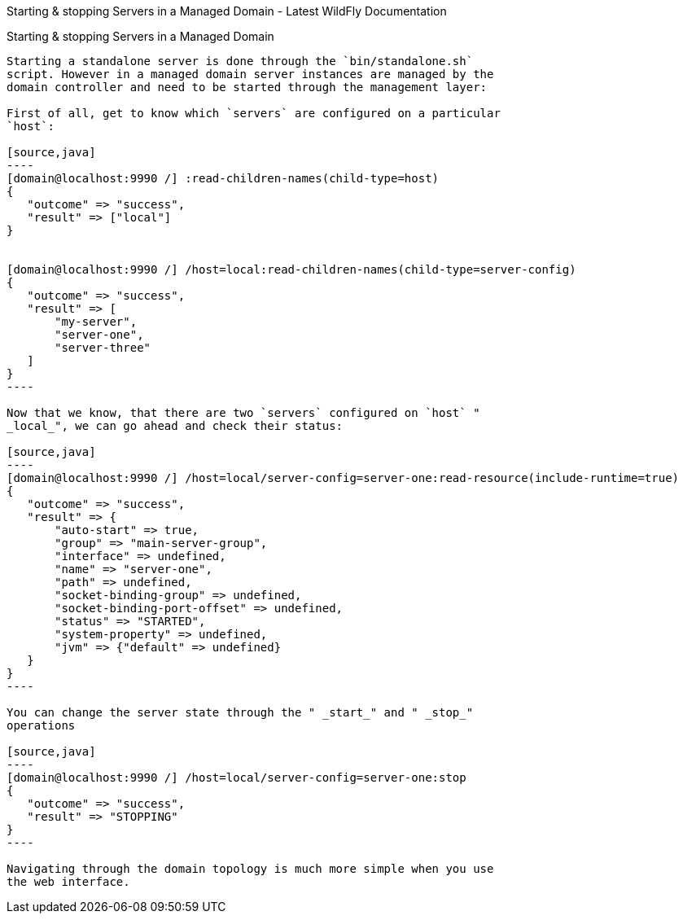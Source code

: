 Starting & stopping Servers in a Managed Domain - Latest WildFly
Documentation
==============================================================================

[[starting-stopping-servers-in-a-managed-domain]]
Starting & stopping Servers in a Managed Domain
-----------------------------------------------

Starting a standalone server is done through the `bin/standalone.sh`
script. However in a managed domain server instances are managed by the
domain controller and need to be started through the management layer:

First of all, get to know which `servers` are configured on a particular
`host`:

[source,java]
----
[domain@localhost:9990 /] :read-children-names(child-type=host)
{
   "outcome" => "success",
   "result" => ["local"]
}


[domain@localhost:9990 /] /host=local:read-children-names(child-type=server-config)
{
   "outcome" => "success",
   "result" => [
       "my-server",
       "server-one",
       "server-three"
   ]
}
----

Now that we know, that there are two `servers` configured on `host` "
_local_", we can go ahead and check their status:

[source,java]
----
[domain@localhost:9990 /] /host=local/server-config=server-one:read-resource(include-runtime=true)
{
   "outcome" => "success",
   "result" => {
       "auto-start" => true,
       "group" => "main-server-group",
       "interface" => undefined,
       "name" => "server-one",
       "path" => undefined,
       "socket-binding-group" => undefined,
       "socket-binding-port-offset" => undefined,
       "status" => "STARTED",
       "system-property" => undefined,
       "jvm" => {"default" => undefined}
   }
}
----

You can change the server state through the " _start_" and " _stop_"
operations

[source,java]
----
[domain@localhost:9990 /] /host=local/server-config=server-one:stop
{
   "outcome" => "success",
   "result" => "STOPPING"
}
----

Navigating through the domain topology is much more simple when you use
the web interface.
